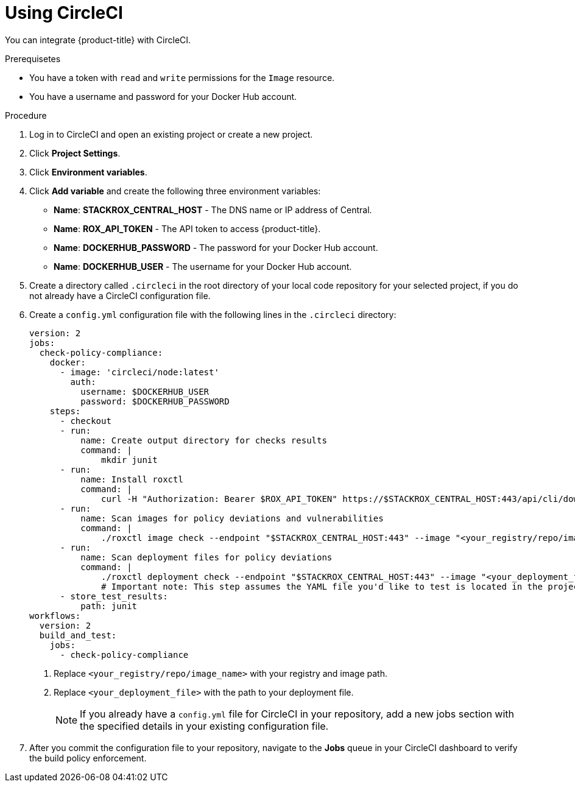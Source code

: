 // Module included in the following assemblies:
//
// * integration/integrate-with-ci-systems.adoc
:_module-type: PROCEDURE
[id="integrate-circle-ci_{context}"]
= Using CircleCI

You can integrate {product-title} with CircleCI.

.Prerequisetes
* You have a token with `read` and `write` permissions for the `Image` resource.
* You have a username and password for your Docker Hub account.

.Procedure
. Log in to CircleCI and open an existing project or create a new project.
. Click *Project Settings*.
. Click *Environment variables*.
. Click *Add variable* and create the following three environment variables:
** *Name*: *STACKROX_CENTRAL_HOST* - The DNS name or IP address of Central.
** *Name*: *ROX_API_TOKEN* - The API token to access {product-title}.
** *Name*: *DOCKERHUB_PASSWORD* - The password for your Docker Hub account.
** *Name*: *DOCKERHUB_USER* - The username for your Docker Hub account.
. Create a directory called `.circleci` in the root directory of your local code repository for your selected project, if you do not already have a CircleCI configuration file.
. Create a `config.yml` configuration file with the following lines in the `.circleci` directory:
+
[source,yml]
----
version: 2
jobs:
  check-policy-compliance:
    docker:
      - image: 'circleci/node:latest'
        auth:
          username: $DOCKERHUB_USER
          password: $DOCKERHUB_PASSWORD
    steps:
      - checkout
      - run: 
          name: Create output directory for checks results
          command: |
              mkdir junit
      - run:
          name: Install roxctl
          command: |
              curl -H "Authorization: Bearer $ROX_API_TOKEN" https://$STACKROX_CENTRAL_HOST:443/api/cli/download/roxctl-linux -o roxctl && chmod +x ./roxctl
      - run:
          name: Scan images for policy deviations and vulnerabilities
          command: |
              ./roxctl image check --endpoint "$STACKROX_CENTRAL_HOST:443" --image "<your_registry/repo/image_name>" -o junit > junit/image.xml <1>
      - run:
          name: Scan deployment files for policy deviations
          command: |
              ./roxctl deployment check --endpoint "$STACKROX_CENTRAL_HOST:443" --image "<your_deployment_file>" -o junit > junit/deployment.xml <2>
              # Important note: This step assumes the YAML file you'd like to test is located in the project.
      - store_test_results:
          path: junit
workflows:
  version: 2
  build_and_test:
    jobs:
      - check-policy-compliance
----
<1> Replace `<your_registry/repo/image_name>` with your registry and image path.
<2> Replace `<your_deployment_file>` with the path to your deployment file.
+
[NOTE]
====
If you already have a `config.yml` file for CircleCI in your repository, add a new jobs section with the specified details in your existing configuration file.
====
. After you commit the configuration file to your repository, navigate to the *Jobs* queue in your CircleCI dashboard to verify the build policy enforcement.
